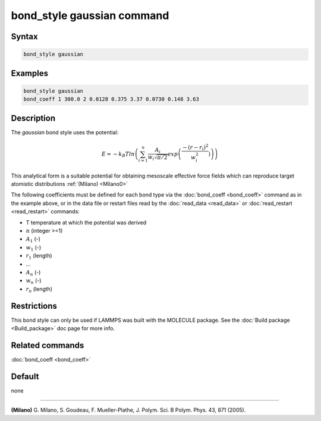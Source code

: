 .. index:: bond_style gaussian

bond_style gaussian command
================================

Syntax
""""""

.. code-block:: LAMMPS

   bond_style gaussian

Examples
""""""""

.. code-block:: LAMMPS

   bond_style gaussian
   bond_coeff 1 300.0 2 0.0128 0.375 3.37 0.0730 0.148 3.63

Description
"""""""""""

The *gaussian* bond style uses the potential:

.. math::

   E = -k_B T ln\left(\sum_{i=1}^{n} \frac{A_i}{w_i \sqrt{\pi/2}} exp\left( \frac{-(r-r_{i})^2}{w_i^2})\right) \right)

This analytical form is a suitable potential for obtaining
mesoscale effective force fields which can reproduce target atomistic distributions :ref:`(Milano) <Milano0>`

The following coefficients must be defined for each bond type via the
:doc:`bond_coeff <bond_coeff>` command as in the example above, or in
the data file or restart files read by the :doc:`read_data <read_data>`
or :doc:`read_restart <read_restart>` commands:

* T temperature at which the potential was derived
* :math:`n` (integer >=1)
* :math:`A_1` (-)
* :math:`w_1` (-)
* :math:`r_1` (length)
* ...
* :math:`A_n` (-)
* :math:`w_n` (-)
* :math:`r_n` (length)


Restrictions
""""""""""""

This bond style can only be used if LAMMPS was built with the
MOLECULE package.  See the :doc:`Build package <Build_package>` doc
page for more info.

Related commands
""""""""""""""""

:doc:`bond_coeff <bond_coeff>`

Default
"""""""

none

----------

.. _Milano0:

**(Milano)** G. Milano, S. Goudeau, F. Mueller-Plathe, J. Polym. Sci. B Polym. Phys. 43, 871 (2005).
